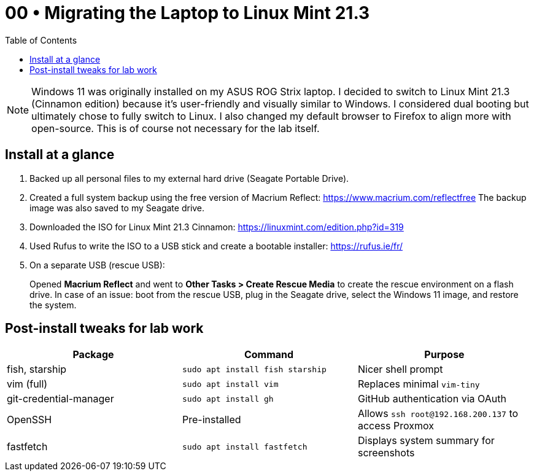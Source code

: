 = 00 • Migrating the Laptop to Linux Mint 21.3
:toc:
:icons: font

NOTE: Windows 11 was originally installed on my ASUS ROG Strix laptop. I decided to switch to Linux Mint 21.3 (Cinnamon edition) because it's user-friendly and visually similar to Windows.  
I considered dual booting but ultimately chose to fully switch to Linux. I also changed my default browser to Firefox to align more with open-source. This is of course not necessary for the lab itself.

== Install at a glance

. Backed up all personal files to my external hard drive (Seagate Portable Drive).

. Created a full system backup using the free version of Macrium Reflect: https://www.macrium.com/reflectfree  
  The backup image was also saved to my Seagate drive.

. Downloaded the ISO for Linux Mint 21.3 Cinnamon: https://linuxmint.com/edition.php?id=319

. Used Rufus to write the ISO to a USB stick and create a bootable installer: https://rufus.ie/fr/

. On a separate USB (rescue USB):  
+
Opened *Macrium Reflect* and went to **Other Tasks > Create Rescue Media** to create the rescue environment on a flash drive.  
In case of an issue: boot from the rescue USB, plug in the Seagate drive, select the Windows 11 image, and restore the system.

== Post-install tweaks for lab work

|===
| Package | Command | Purpose

| fish, starship | `sudo apt install fish starship` | Nicer shell prompt
| vim (full) | `sudo apt install vim` | Replaces minimal `vim-tiny`
| git-credential-manager | `sudo apt install gh` | GitHub authentication via OAuth
| OpenSSH | Pre-installed | Allows `ssh root@192.168.200.137` to access Proxmox
| fastfetch | `sudo apt install fastfetch` | Displays system summary for screenshots
|===
